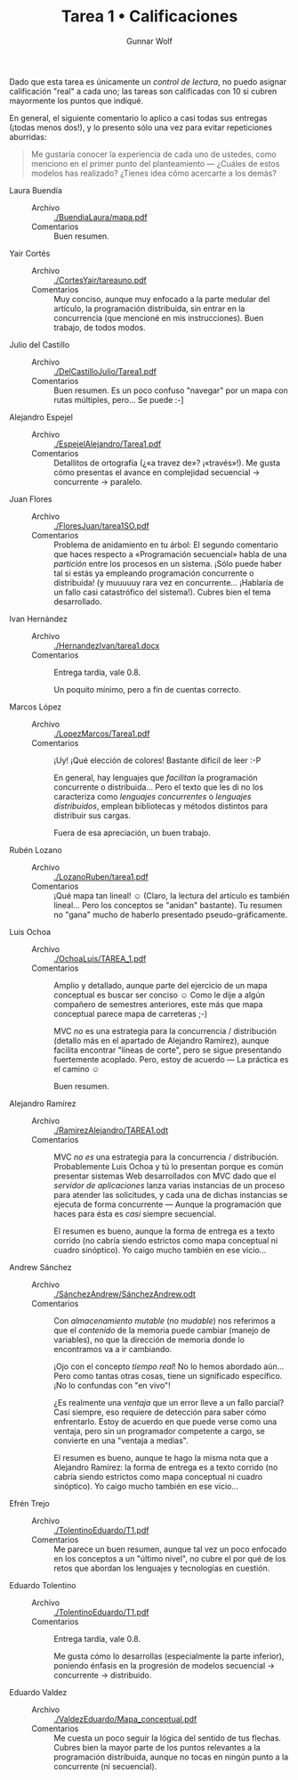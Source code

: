 #+title: Tarea 1 • Calificaciones
#+author: Gunnar Wolf

Dado que esta tarea es únicamente un /control de lectura/, no puedo
asignar calificación "real" a cada uno; las tareas son calificadas con
10 si cubren mayormente los puntos que indiqué.

En general, el siguiente comentario lo aplico a casi todas sus
entregas (¡todas menos dos!), y lo presento sólo una vez para evitar
repeticiones aburridas:

#+BEGIN_QUOTE
Me gustaría conocer la experiencia de cada uno de ustedes, como
menciono en el primer punto del planteamiento — ¿Cuáles de estos
modelos has realizado? ¿Tienes idea cómo acercarte a los demás?
#+END_QUOTE

- Laura Buendía ::
  - Archivo :: [[./BuendiaLaura/mapa.pdf]]
  - Comentarios :: Buen resumen.

- Yair Cortés ::
  - Archivo :: [[./CortesYair/tareauno.pdf]]
  - Comentarios :: Muy conciso, aunque muy enfocado a la parte medular
                   del artículo, la programación distribuida, sin
                   entrar en la concurrencia (que mencioné en mis
                   instrucciones). Buen trabajo, de todos modos.

- Julio del Castillo ::
  - Archivo :: [[./DelCastilloJulio/Tarea1.pdf]]
  - Comentarios :: Buen resumen. Es un poco confuso "navegar" por un
                   mapa con rutas múltiples, pero... Se puede :-]

- Alejandro Espejel ::
  - Archivo :: [[./EspejelAlejandro/Tarea1.pdf]]
  - Comentarios :: Detallitos de ortografía (¿«a travez de»?
                   ¡«través»!). Me gusta cómo presentas el avance en
                   complejidad secuencial → concurrente → paralelo.

- Juan Flores ::
  - Archivo :: [[./FloresJuan/tarea1SO.pdf]]
  - Comentarios :: Problema de anidamiento en tu árbol: El segundo
                   comentario que haces respecto a «Programación
                   secuencial» habla de una /partición/ entre los
                   procesos en un sistema. ¡Sólo puede haber tal si
                   estás ya empleando programación concurrente o
                   distribuida! (y muuuuuy rara vez en
                   concurrente... ¡Hablaría de un fallo casi
                   catastrófico del sistema!). Cubres bien el tema
                   desarrollado.

- Ivan Hernández ::
  - Archivo :: [[./HernandezIvan/tarea1.docx]]
  - Comentarios :: Entrega tardía, vale 0.8.

		   Un poquito mínimo, pero a fin de cuentas correcto.

- Marcos López ::
  - Archivo :: [[./LopezMarcos/Tarea1.pdf]]
  - Comentarios :: ¡Uy! ¡Qué elección de colores! Bastante difícil de
                   leer :-P

		   En general, hay lenguajes que /facilitan/ la
                   programación concurrente o distribuida... Pero el
                   texto que les di no los caracteriza como /lenguajes
                   concurrentes/ o /lenguajes distribuidos/, emplean
                   bibliotecas y métodos distintos para distribuir sus
                   cargas.

		   Fuera de esa apreciación, un buen trabajo.

- Rubén Lozano ::
  - Archivo :: [[./LozanoRuben/tarea1.pdf]]
  - Comentarios :: ¡Qué mapa tan lineal! ☺ (Claro, la lectura del
                   artículo es también lineal... Pero los conceptos se
                   "anidan" bastante). Tu resumen no "gana" mucho de
                   haberlo presentado pseudo-gráficamente.

- Luis Ochoa ::
  - Archivo :: [[./OchoaLuis/TAREA_1.pdf]]
  - Comentarios :: Amplio y detallado, aunque parte del ejercicio de
                   un mapa conceptual es buscar ser conciso ☺ Como le
                   dije a algún compañero de semestres anteriores,
                   este más que mapa conceptual parece mapa de
                   carreteras ;-)

		   MVC /no/ es una estrategia para la concurrencia /
                   distribución (detallo más en el apartado de
                   Alejandro Ramírez), aunque facilita encontrar
                   "líneas de corte", pero se sigue presentando
                   fuertemente acoplado. Pero, estoy de acuerdo — La
                   práctica es el camino ☺

		   Buen resumen.

- Alejandro Ramírez ::
  - Archivo :: [[./RamirezAlejandro/TAREA1.odt]]
  - Comentarios :: MVC /no es/ una estrategia para la concurrencia /
                   distribución. Probablemente Luis Ochoa y tú lo
                   presentan porque es común presentar sistemas Web
                   desarrollados con MVC dado que el /servidor de
                   aplicaciones/ lanza varias instancias de un
                   proceso para atender las solicitudes, y cada una de
                   dichas instancias se ejecuta de forma concurrente —
                   Aunque la programación que haces para ésta es
                   /casi/ siempre secuencial.

		   El resumen es bueno, aunque la forma de entrega es
                   a texto corrido (no cabría siendo estrictos como
                   mapa conceptual ni cuadro sinóptico). Yo caigo
                   mucho también en ese vicio...

- Andrew Sánchez ::
  - Archivo :: [[./SánchezAndrew/SánchezAndrew.odt]]
  - Comentarios :: Con /almacenamiento mutable/ (no /mudable/) nos
                   referimos a que el /contenido/ de la memoria puede
                   cambiar (manejo de variables), no que la dirección
                   de memoria donde lo encontramos va a ir cambiando.

		   ¡Ojo con el concepto /tiempo real/! No lo hemos
                   abordado aún... Pero como tantas otras cosas, tiene
                   un significado específico. ¡No lo confundas con "en
                   vivo"!

		   ¿Es realmente una /ventaja/ que un error lleve a un
                   fallo parcial? Casi siempre, eso requiere de
                   detección para saber cómo enfrentarlo. Estoy de
                   acuerdo en que puede verse como una ventaja, pero
                   sin un programador competente a cargo, se convierte
                   en una "ventaja a medias".

		   El resumen es bueno, aunque te hago la misma nota
                   que a Alejandro Ramírez:  la forma de entrega es
                   a texto corrido (no cabría siendo estrictos como
                   mapa conceptual ni cuadro sinóptico). Yo caigo
                   mucho también en ese vicio...

- Efrén Trejo ::
  - Archivo :: [[./TolentinoEduardo/T1.pdf]]
  - Comentarios :: Me parece un buen resumen, aunque tal vez un poco
                   enfocado en los conceptos a un "último nivel", no
                   cubre el por qué de los retos que abordan los
                   lenguajes y tecnologías en cuestión.

- Eduardo Tolentino ::
  - Archivo :: [[./TolentinoEduardo/T1.pdf]]
  - Comentarios :: Entrega tardía, vale 0.8.

		   Me gusta cómo lo desarrollas (especialmente la
                   parte inferior), poniendo énfasis en la progresión
                   de modelos secuencial → concurrente → distribuido.

- Eduardo Valdez ::
  - Archivo :: [[./ValdezEduardo/Mapa_conceptual.pdf]]
  - Comentarios :: Me cuesta un poco seguir la lógica del sentido de
                   tus flechas. Cubres bien la mayor parte de los
                   puntos relevantes a la programación distribuida,
                   aunque no tocas en ningún punto a la concurrente
                   (ni secuencial).
